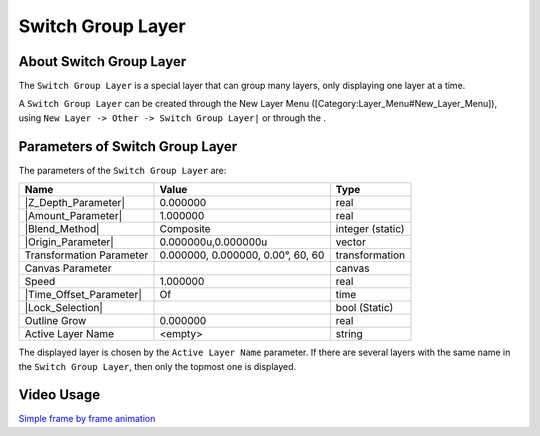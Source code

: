 .. _layer_switch_group:

############################
    Switch Group Layer
############################

.. figure:: switch_group_dat/Layer_other_switch_icon.png
   :alt: Layer_other_switch_icon.png
   :width: 64px

.. _layer_switch_group  About Switch Group Layer:

About Switch Group Layer
------------------------

The ``Switch Group Layer`` is a special layer that can group many
layers, only displaying one layer at a time.

A ``Switch Group Layer`` can be created through the New Layer Menu
([Category:Layer\_Menu#New\_Layer\_Menu]), using
``New Layer -> Other -> Switch Group Layer|`` or through the .

.. _layer_switch_group  Parameters of Switch Group Layer:

Parameters of Switch Group Layer
--------------------------------

The parameters of the ``Switch Group Layer`` are:

+-------------------------------------------------------------------------------------------+---------------------------------------+----------------------+
| **Name**                                                                                  | **Value**                             | **Type**             |
+-------------------------------------------------------------------------------------------+---------------------------------------+----------------------+
|     |Type\_real\_icon.png| |Z_Depth_Parameter|                                            |   0.000000                            |   real               |
+-------------------------------------------------------------------------------------------+---------------------------------------+----------------------+
|     |Type\_real\_icon.png| |Amount_Parameter|                                             |   1.000000                            |   real               |
+-------------------------------------------------------------------------------------------+---------------------------------------+----------------------+
|     |Type\_integer\_icon.png| |Blend_Method|                                              |   Composite                           |   integer (static)   |
+-------------------------------------------------------------------------------------------+---------------------------------------+----------------------+
|     |Type\_vector\_icon.png| |Origin_Parameter|                                           |   0.000000u,0.000000u                 |   vector             |
+-------------------------------------------------------------------------------------------+---------------------------------------+----------------------+
|      Transformation Parameter                                                             |   0.000000, 0.000000, 0.00°, 60, 60   |   transformation     |
+-------------------------------------------------------------------------------------------+---------------------------------------+----------------------+
|     |Type\_canvas\_icon\_0.63.06.png| Canvas Parameter                                    |                                       |   canvas             |
+-------------------------------------------------------------------------------------------+---------------------------------------+----------------------+
|     |Type\_real\_icon.png| Speed                                                          |   1.000000                            |   real               |
+-------------------------------------------------------------------------------------------+---------------------------------------+----------------------+
|     |Type\_time\_icon.png| |Time_Offset_Parameter|                                        |   Of                                  |   time               |
+-------------------------------------------------------------------------------------------+---------------------------------------+----------------------+
|     |Type\_bool\_icon.png| |Lock_Selection|                                               |  |p_checkbox_off.png|                 |   bool (Static)      |
+-------------------------------------------------------------------------------------------+---------------------------------------+----------------------+
|     |Type\_real\_icon.png| Outline Grow                                                   |   0.000000                            |   real               |
+-------------------------------------------------------------------------------------------+---------------------------------------+----------------------+
|     |Type\_vector\_icon.png| Active Layer Name                                            |   <empty>                             |   string             |
+-------------------------------------------------------------------------------------------+---------------------------------------+----------------------+

The displayed layer is chosen by the ``Active Layer Name`` parameter. If
there are several layers with the same name in the
``Switch Group Layer``, then only the topmost one is displayed.

.. _layer_switch_group  Video Usage:

Video Usage
-----------

`Simple frame by frame
animation <https://www.youtube.com/watch?v=Z5Bj2BzG36U&t=390>`__


.. |Type_real_icon.png| image:: images/Type_real_icon.png
   :width: 16px
.. |Type_integer_icon.png| image:: images/Type_integer_icon.png
   :width: 16px
.. |Type_vector_icon.png| image:: images/Type_vector_icon.png
   :width: 16px
.. |Type_canvas_icon_0.63.06.png| image:: images/Type_canvas_icon_0.63.06.png
   :width: 16px
.. |Type_time_icon.png| image:: images/Type_time_icon.png
   :width: 16px
.. |Type_bool_icon.png| image:: images/Type_bool_icon.png
   :width: 16px
.. |p_checkbox_off.png| image:: images/p_checkbox_off.png    

.. |Z_Depth_Parameter| replace:: :ref:`Z Depth Parameter <parameters_zdepth>`
.. |Amount_Parameter| replace:: :ref:`Opacity <opacity>`
.. |Blend_Method| replace:: :ref:`Blend Method <parameters_blend_method>`
.. |Origin_Parameter| replace:: :ref:`Origin <parameters_origin>`
.. |Time_Offset_Parameter| replace:: :ref:`Time Offset <parameters_time_offset>`
.. |Lock_Selection| replace:: :ref:`Lock Selection <lock_selection>`
.. |Oultine_Grow| replace:: :ref:`Outline Grow <layer_group  Outline Grow Parameter>`